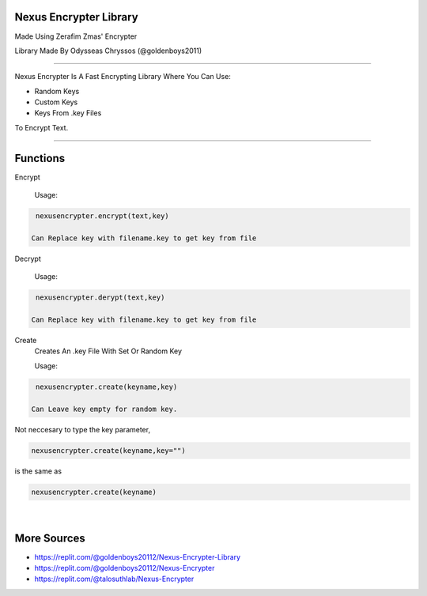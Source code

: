 Nexus Encrypter Library
=======================

Made Using Zerafim Zmas' Encrypter

Library Made By Odysseas Chryssos (@goldenboys2011)

____________________________________________________________________________________

Nexus Encrypter Is A Fast Encrypting Library Where You Can Use:

- Random Keys
- Custom Keys
- Keys From .key Files

To Encrypt Text. 

____________________________________________________________________________________

Functions
=========
Encrypt

   Usage:

.. code-block:: python

   nexusencrypter.encrypt(text,key)

  Can Replace key with filename.key to get key from file
Decrypt

   Usage:

.. code-block:: python

   nexusencrypter.derypt(text,key)

  Can Replace key with filename.key to get key from file

Create 
    Creates An .key File With Set Or Random Key

    Usage:

.. code-block:: python

   nexusencrypter.create(keyname,key)
    
  Can Leave key empty for random key.

Not neccesary to type the key parameter, 

.. code-block:: python

   nexusencrypter.create(keyname,key="")


is the same as

.. code-block:: python

   nexusencrypter.create(keyname)

‎ 
________________________________________________________________
More Sources
============

- https://replit.com/@goldenboys20112/Nexus-Encrypter-Library

- https://replit.com/@goldenboys20112/Nexus-Encrypter

- https://replit.com/@talosuthlab/Nexus-Encrypter


